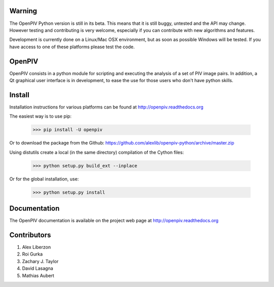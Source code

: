=======
Warning
=======
The OpenPIV Python version is still in its beta. This means that
it is still buggy, untested and the API may change. However testing and contributing
is very welcome, especially if you can contribute with new algorithms and features.

Development is currently done on a Linux/Mac OSX environment, but as soon as possible 
Windows will be tested. If you have access to one of these platforms
please test the code. 


=======
OpenPIV
=======
OpenPIV consists in a python module for scripting and executing the analysis of 
a set of PIV image pairs. In addition, a Qt graphical user interface is in 
development, to ease the use for those users who don't have python skills.


=======
Install
=======
Installation instructions for various platforms can be found at http://openpiv.readthedocs.org

The easiest way is to use pip:  

   >>> pip install -U openpiv
   
Or to download the package from the Github: https://github.com/alexlib/openpiv-python/archive/master.zip

Using distutils create a local (in the same directory) compilation of the Cython files:

    >>> python setup.py build_ext --inplace

Or for the global installation, use:

	>>> python setup.py install 


=============
Documentation
=============

The OpenPIV documentation is available on the project web page at http://openpiv.readthedocs.org


=============
Contributors
=============

1. Alex Liberzon  
2. Roi Gurka  
3. Zachary J. Taylor  
4. David Lasagna  
5. Mathias Aubert

